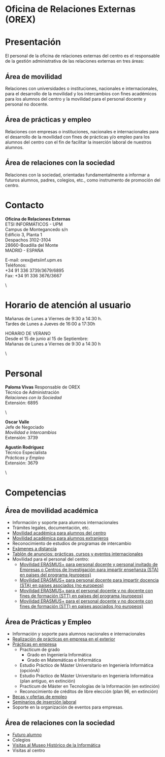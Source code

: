 #+HTML_HEAD: <style type="text/css"> <!--/*--><![CDATA[/*><!--*/ .title { display: none; } /*]]>*/--> </style>
#+OPTIONS: num:nil author:nil html-style:nil html-preamble:nil html-postamble:nil html-scripts:nil
#+EXPORT_FILE_NAME: ./exports/orex.html

#+HTML: <h1 id="orex">Oficina de Relaciones Externas (OREX)</h1>

# El tema de los separadores y las fichas hace que todo el trabajo sea más complicado. Por eso, se hacen dos ficheros con el HTML ya hecho para las páginas en español y en inglés de OREX
* Presentación
El personal de la oficina de relaciones externas del centro es el responsable de la gestión administrativa de las relaciones externas en tres áreas:
** Área de movilidad
Relaciones con universidades o instituciones, nacionales e internacionales, para el desarrollo de la movilidad y los intercambios con fines académicos para los alumnos del centro y la movilidad para el personal docente y personal no docente.

** Área de prácticas y empleo
Relaciones con empresas o instituciones, nacionales e internacionales para el desarrollo de la movilidad con fines de prácticas y/o empleo para los alumnos del centro con el fin de facilitar la inserción laboral de nuestros alumnos.

** Área de relaciones con la sociedad
Relaciones con la sociedad, orientadas fundamentalmente a informar a futuros alumnos, padres, colegios, etc., como instrumento de promoción del centro.

* Contacto
# +HTML: <p class="contacto"><strong>Oficina de Relaciones Externas</strong><br />ETSI INFORM&Aacute;TICOS -UPM<br />Campus de Montegancedo s/n <br />Edificio 3, Planta 1<br /> Despachos 3102-3104 <br />28660-Boadilla del Monte<br />MADRID - ESPA&Ntilde;A</p>

# <p class="contacto">E-mail: orex@etsiinf.upm.es <br />Tel&eacute;fonos:<br />+34 91 336 3739/3679/6895<br />Fax: +34 91 336 3676/3667</p> <p class="separador">&nbsp;</p>
# :PROPERTIES:
# :HTML_CONTAINER_CLASS: contacto
# :END:
#+ATTR_HTML: :class contacto
*Oficina de Relaciones Externas* \\
ETSI INFORMÁTICOS - UPM \\
Campus de Montegancedo s/n \\
Edificio 3, Planta 1 \\
Despachos 3102-3104 \\
28660-Boadilla del Monte \\
MADRID - ESPAÑA
# +HTML: <p class="separador">\&nbsp;</p>
#+ATTR_HTML: :class contacto
E-mail: orex@etsiinf.upm.es \\
Teléfonos: \\
+34 91 336 3739/3679/6895 \\
Fax: +34 91 336 3676/3667
#+HTML: <p class="separador">\&nbsp;</p>
* Horario de atención al usuario
# +HTML: <p class="contacto">Ma&ntilde;anas de Lunes a Viernes de 9:30 a 14:30 h.<br />Tardes de Lunes a Jueves &nbsp;&nbsp; de 16:00 a 17:30h.</p> <p class="contacto">HORARIO DE VERANO&nbsp;&nbsp;&nbsp;&nbsp;&nbsp; Desde el 15 de junio al 15 de Septiembre&nbsp;&nbsp;&nbsp;&nbsp;&nbsp;&nbsp;&nbsp;&nbsp;&nbsp;&nbsp;&nbsp;&nbsp;&nbsp;&nbsp; Ma&ntilde;anas de Lunes a Viernes de 9:30 a 14:30 h.</p> <p class="separador">\&nbsp;</p> <p><strong><span class="aviso">&nbsp;</span></strong></p> <p>&nbsp;</p>

#+ATTR_HTML: :class contacto
Mañanas de Lunes a Viernes de 9:30 a 14:30 h. \\
Tardes de Lunes a Jueves de 16:00 a 17:30h
# +HTML: <p class="separador">\&nbsp;</p>
#+ATTR_HTML: :class contacto
HORARIO DE VERANO \\
Desde el 15 de junio al 15 de Septiembre: \\
Mañanas de Lunes a Viernes de 9:30 a 14:30 h
#+HTML: <p class="separador">\&nbsp;</p>
* Personal
#+HTML: <p class="card"><img style="float: right;" src="docs/estructura/servicios/img/286_paloma.JPG" alt="paloma" width="82" height="93" /><strong>Paloma Vivas</strong> Responsable de OREX<br /> T&eacute;cnico de Administraci&oacute;n<br /> <em>Relaciones con la Sociedad</em><br />Extensi&oacute;n: 6895</p> <p class="separador">\&nbsp;</p> <p class="card"><strong>Oscar Valle</strong><br />Jefe de Negociado<br /><em>Movilidad e Intercambios</em><br /> Extensi&oacute;n: 3739</p> <p class="card"><strong>Agust&iacute;n Rodr&iacute;guez</strong><br />T&eacute;cnico Especialista<br /><em>Pr&aacute;cticas y Empleo</em><br />Extensi&oacute;n: 3679</p><p class="separador">\&nbsp;</p>

* Competencias
** Área de movilidad académica
- Información y soporte para alumnos internacionales
- Trámites legales, documentación, etc.
- [[http://fi.upm.es/?pagina=2349][Movilidad académica para alumnos del centro]]
- [[http://fi.upm.es/?pagina=2365][Movilidad académica para alumnos extranjeros]]
- Reconocimiento de estudios de programas de intercambio
- [[https://www.fi.upm.es/docs/estructura/servicios/286_Procedimiento%20Ex.Distancia_OREX_Julio2017.pdf][Exámenes a distancia]]
- [[https://www.fi.upm.es/?id=tablon&acciongt=consulta&categoriagt=Movilidad&tipoet=anuncio][Tablón de anuncios: prácticas, cursos y eventos internacionales]]
- Movilidad para el personal del centro:
  - [[http://www.upm.es/Personal/PAS/Movilidad/Erasmus?id=1ec13c10a414f110VgnVCM10000009c7648a____&fmt=detail][Movilidad ERASMUS+ para personal docente y personal invitado de Empresas o Centros de Investigación para impartir enseñanza (STA) en paises del programa (europeos)]]
  - [[http://www.upm.es/Personal/PAS/Movilidad/Erasmus?id=939bb07a08cc0510VgnVCM10000009c7648a____&fmt=detail][Movilidad ERASMUS+ para personal docente para impartir docencia (STA) en paises asociados (no europeos)]]
  - [[http://www.upm.es/Personal/PAS/Movilidad/Erasmus?id=02843c10a414f110VgnVCM10000009c7648a____&fmt=detail][Movilidad ERASMUS+ para el personal docente y no docente con fines de formación (STT) en paises del programa (europeos)]]
  - [[http://www.upm.es/Personal/PAS/Movilidad/Erasmus?id=2c2f0a26d1dc0510VgnVCM10000009c7648a____&fmt=detail][Movilidad ERASMUS+ para el personal docente y no docente con fines de formación (STT) en paises asociados (no europeos)]]

** Área de Prácticas y Empleo
- Información y soporte para alumnos nacionales e internacionales
- [[http://fi.upm.es/?pagina=2349#practicasExterior][Realización de prácticas en empresa en el exterior]]
- [[https://www.fi.upm.es/?id=practicasempresas][Prácticas en empresa]]
  - Practicum de grado
    - Grado en Ingeniería Informática
    - Grado en Matemáticas e Informática
  - Estudio Práctico de Máster Universitario en Ingeniería Informática (opciónA)
  - Estudio Práctico de Máster Universitario en Ingeniería Informática (plan antiguo, en extinción)
  - Practicum de Máster en Tecnologías de la Información (en extinción)
  - Reconocimiento de créditos de libre elección (plan 96, en extinción)
- [[https://www.fi.upm.es/?pagina=259][Becas y ofertas de empleo]]
- [[https://www.fi.upm.es/?pagina=831][Seminarios de inserción laboral]]
- Soporte en la organización de eventos para empresas.

** Área de relaciones con la sociedad
- [[https://www.fi.upm.es/web/futuroalumno/][Futuro alumno]]
- Colegios
- [[https://www.fi.upm.es/?pagina=263/][Visitas al Museo Histórico de la Informática]]
- Visitas al centro
